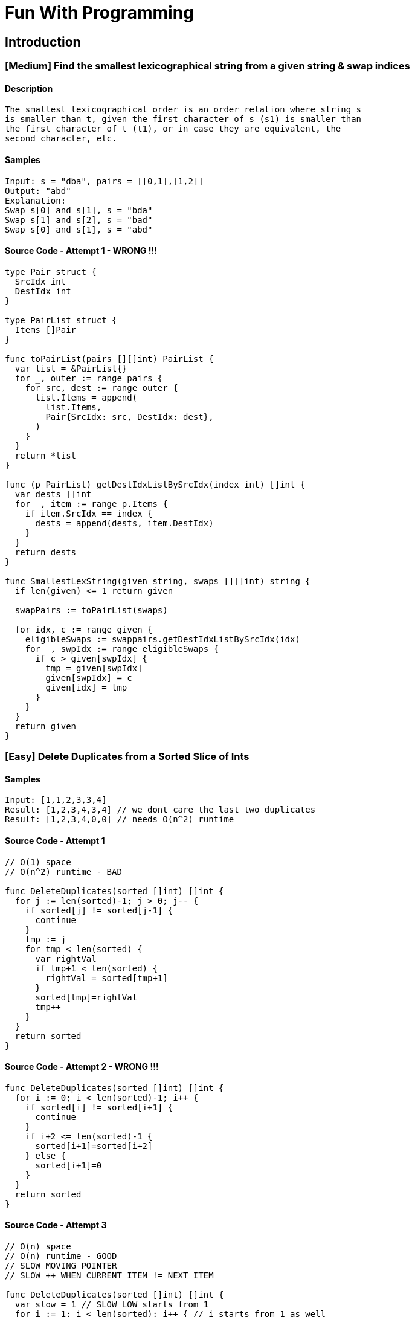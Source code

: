 = Fun With Programming

== Introduction

=== [Medium] Find the smallest lexicographical string from a given string & swap indices

==== Description
[source, bash]
----
The smallest lexicographical order is an order relation where string s
is smaller than t, given the first character of s (s1) is smaller than
the first character of t (t1), or in case they are equivalent, the 
second character, etc.
----

==== Samples
[source, bash]
----
Input: s = "dba", pairs = [[0,1],[1,2]]
Output: "abd"
Explanation:
Swap s[0] and s[1], s = "bda"
Swap s[1] and s[2], s = "bad"
Swap s[0] and s[1], s = "abd"
----

==== Source Code - Attempt 1 - WRONG !!!
[source, go]
----
type Pair struct {
  SrcIdx int
  DestIdx int
}

type PairList struct {
  Items []Pair
}

func toPairList(pairs [][]int) PairList {
  var list = &PairList{}
  for _, outer := range pairs {
    for src, dest := range outer {
      list.Items = append(
        list.Items,
        Pair{SrcIdx: src, DestIdx: dest},
      )
    }
  }
  return *list
}

func (p PairList) getDestIdxListBySrcIdx(index int) []int {
  var dests []int
  for _, item := range p.Items {
    if item.SrcIdx == index {
      dests = append(dests, item.DestIdx)
    }
  }
  return dests
}

func SmallestLexString(given string, swaps [][]int) string {
  if len(given) <= 1 return given
  
  swapPairs := toPairList(swaps)
  
  for idx, c := range given {
    eligibleSwaps := swappairs.getDestIdxListBySrcIdx(idx)
    for _, swpIdx := range eligibleSwaps {
      if c > given[swpIdx] {
        tmp = given[swpIdx]
        given[swpIdx] = c
        given[idx] = tmp
      }
    }
  }
  return given
}
----

=== [Easy] Delete Duplicates from a Sorted Slice of Ints

==== Samples
[source, bash]
----
Input: [1,1,2,3,3,4]
Result: [1,2,3,4,3,4] // we dont care the last two duplicates
Result: [1,2,3,4,0,0] // needs O(n^2) runtime

----

==== Source Code - Attempt 1
[source, go]
----
// O(1) space
// O(n^2) runtime - BAD

func DeleteDuplicates(sorted []int) []int {
  for j := len(sorted)-1; j > 0; j-- {
    if sorted[j] != sorted[j-1] {
      continue
    }
    tmp := j
    for tmp < len(sorted) {
      var rightVal
      if tmp+1 < len(sorted) {
        rightVal = sorted[tmp+1]
      }
      sorted[tmp]=rightVal
      tmp++
    }
  }
  return sorted
}
----

==== Source Code - Attempt 2 - WRONG !!!
[source, go]
----
func DeleteDuplicates(sorted []int) []int {
  for i := 0; i < len(sorted)-1; i++ {
    if sorted[i] != sorted[i+1] {
      continue
    }
    if i+2 <= len(sorted)-1 {
      sorted[i+1]=sorted[i+2]
    } else {
      sorted[i+1]=0
    }
  }
  return sorted
}
----

==== Source Code - Attempt 3
[source, go]
----
// O(n) space
// O(n) runtime - GOOD
// SLOW MOVING POINTER
// SLOW ++ WHEN CURRENT ITEM != NEXT ITEM

func DeleteDuplicates(sorted []int) []int {
  var slow = 1 // SLOW LOW starts from 1
  for i := 1; i < len(sorted); i++ { // i starts from 1 as well
    if sorted[i] != sorted[i-1] {
      sorted[slow] = sorted[i]
      slow++
    }
  }
  return sorted[:slow]
}
----


=== [Easy] Find if Each item has Unique number of Occurrences

==== Samples
[source, bash]
----
Input: arr = [1,3,2,1,1,3]
Output: true
Reason: 
- 1 is found 3 times, 
- 2 is found 1 time &
- 3 is found 2 times
----

==== Source Code - Attempt 1
[source, go]
----
// O(n) space
// O(n^2) runtime - BAD

func IsUniqueOccurrences(given []int) bool {
  if len(given) <= 1 return true

  // item to count mapping
  var times = map[int]int{}
  for _, item := range given {
    times[item] = times[item]++ // !!! WRONG !!!
  }
  for k, v := range times {
    for k1, v1 := range times {
      if k == k1 continue
      if v == v1 return false
    }
  }
  return true
}
----

==== Source Code - Attempt 2
[source, go]
----
// O(n) space
// O(n) runtime - GOOD

func IsUniqueOccurrences(given []int) bool {
  if len(given) <= 1 return true
  
  // map item to its freq
  var times = make(map[int]int, len(given))
  for _, item := range given {
    times[item]++ // !!! CORRECT !!!
  }

  if len(times) == 1 return true
  
  // map frequency to truth
  var seen = make(map[int]bool, len(times))
  for _, count := range times{
    if seen[count] return false
    seen[count] = true
  }
  return true
}
----

=== [Easy] Find Max number of Balanced Strings from a string having L & R chars

==== Samples
[source, bash]
----
Input: = "RLRRLLRLRL"
Output: 4
Reason: Input can be split into 
- "RL", 
- "RRLL", 
- "RL", 
- "RL", 
where each substring contains same number of 'L' and 'R'
----

==== Tips
[source,bash]
----
- Single counter does the trick
- EITHER 'Increment' OR 'Decrement' the counter
- Note logic is based around 2 chars 'L' & 'R'
----

==== Source Code - Attempt 1
[source, go]
----
func MaxBalStrings(given string) int {
  if len(given) <= 1 return 0

  var max int
  var lCount, rCount int
  for _, c := range given {
    if c == 'L' lCount++
    if c == 'R' rCount++
    if lCount == rCount {
      max++
      lCount=0 // reset
      rCount=0 // reset
    }
  }
  return max
}
----

==== Source Code - Attempt 2
[source,go]
----
func MaxBalStrings(given string) int {
  if len(given) <= 1 return 0
  var max, counter int
  for _, c := range given {
    if c == 'L' {
      counter++ // use of single counter
    }
    if c == 'R' {
      counter-- // R is used to decrement / reset
    }
    if counter == 0 max++
  }
  return max
}
----


== References
==== https://github.com/bbatsov/clojure-style-guide[clojure style guide] has inspired this styling
==== https://github.com/aQuaYi/LeetCode-in-Go[AQuaYi's LeetCode In Go]
==== https://github.com/mrekucci/epi/[Elements of Programming Interviews In Go]
==== https://github.com/de-cryptor/Must-Do-Coding-Questions[Must Do Coding Questions]
==== https://github.com/halfrost/LeetCode-Go[Halfrost's LeetCode In Go]
